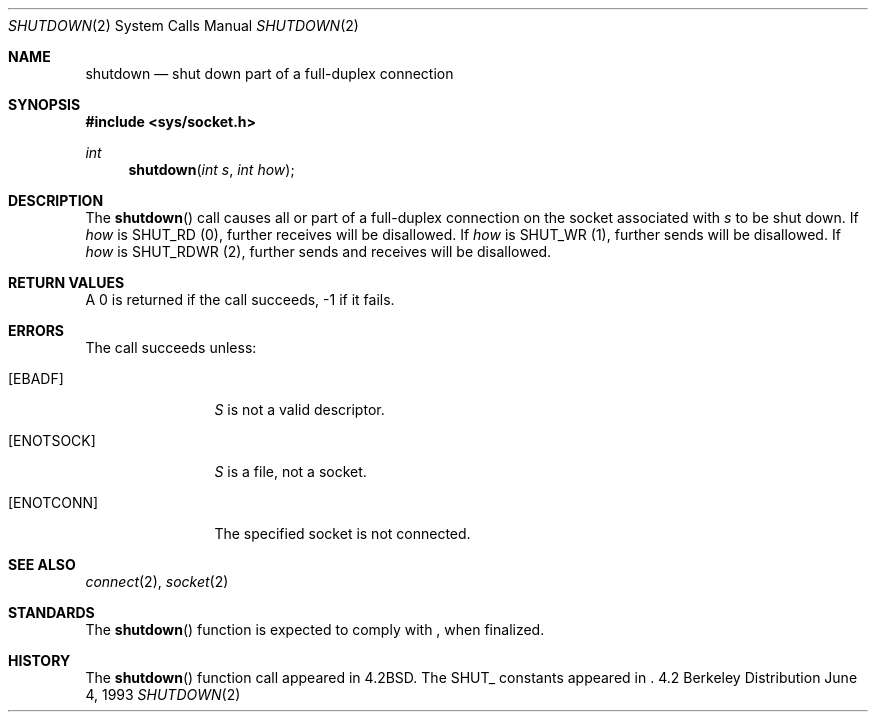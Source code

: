 .\" Copyright (c) 1983, 1991, 1993
.\"	The Regents of the University of California.  All rights reserved.
.\"
.\" Redistribution and use in source and binary forms, with or without
.\" modification, are permitted provided that the following conditions
.\" are met:
.\" 1. Redistributions of source code must retain the above copyright
.\"    notice, this list of conditions and the following disclaimer.
.\" 2. Redistributions in binary form must reproduce the above copyright
.\"    notice, this list of conditions and the following disclaimer in the
.\"    documentation and/or other materials provided with the distribution.
.\" 3. All advertising materials mentioning features or use of this software
.\"    must display the following acknowledgement:
.\"	This product includes software developed by the University of
.\"	California, Berkeley and its contributors.
.\" 4. Neither the name of the University nor the names of its contributors
.\"    may be used to endorse or promote products derived from this software
.\"    without specific prior written permission.
.\"
.\" THIS SOFTWARE IS PROVIDED BY THE REGENTS AND CONTRIBUTORS ``AS IS'' AND
.\" ANY EXPRESS OR IMPLIED WARRANTIES, INCLUDING, BUT NOT LIMITED TO, THE
.\" IMPLIED WARRANTIES OF MERCHANTABILITY AND FITNESS FOR A PARTICULAR PURPOSE
.\" ARE DISCLAIMED.  IN NO EVENT SHALL THE REGENTS OR CONTRIBUTORS BE LIABLE
.\" FOR ANY DIRECT, INDIRECT, INCIDENTAL, SPECIAL, EXEMPLARY, OR CONSEQUENTIAL
.\" DAMAGES (INCLUDING, BUT NOT LIMITED TO, PROCUREMENT OF SUBSTITUTE GOODS
.\" OR SERVICES; LOSS OF USE, DATA, OR PROFITS; OR BUSINESS INTERRUPTION)
.\" HOWEVER CAUSED AND ON ANY THEORY OF LIABILITY, WHETHER IN CONTRACT, STRICT
.\" LIABILITY, OR TORT (INCLUDING NEGLIGENCE OR OTHERWISE) ARISING IN ANY WAY
.\" OUT OF THE USE OF THIS SOFTWARE, EVEN IF ADVISED OF THE POSSIBILITY OF
.\" SUCH DAMAGE.
.\"
.\"     @(#)shutdown.2	8.1 (Berkeley) 6/4/93
.\" $FreeBSD$
.\"
.Dd June 4, 1993
.Dt SHUTDOWN 2
.Os BSD 4.2
.Sh NAME
.Nm shutdown
.Nd shut down part of a full-duplex connection
.Sh SYNOPSIS
.Fd #include <sys/socket.h>
.Ft int
.Fn shutdown "int s" "int how"
.Sh DESCRIPTION
The
.Fn shutdown
call causes all or part of a full-duplex connection on
the socket associated with
.Fa s
to be shut down.
If
.Fa how
is 
.No Dv SHUT_RD Pq 0 ,
further receives will be disallowed.
If
.Fa how
is
.No Dv SHUT_WR Pq 1 ,
further sends will be disallowed.
If
.Fa how
is 
.No Dv SHUT_RDWR Pq 2 ,
further sends and receives will be disallowed.
.Sh RETURN VALUES
A 0 is returned if the call succeeds, -1 if it fails.
.Sh ERRORS
The call succeeds unless:
.Bl -tag -width ENOTCONNAA
.It Bq Er EBADF
.Fa S
is not a valid descriptor.
.It Bq Er ENOTSOCK
.Fa S
is a file, not a socket.
.It Bq Er ENOTCONN
The specified socket is not connected.
.El
.Sh SEE ALSO
.Xr connect 2 ,
.Xr socket 2
.Sh STANDARDS
The
.Fn shutdown
function is expected to comply with
.St -p1003.1g ,
when finalized.
.Sh HISTORY
The
.Fn shutdown
function call appeared in
.Bx 4.2 .
The
.Dv SHUT_
constants appeared in
.St -p1003.1g .

